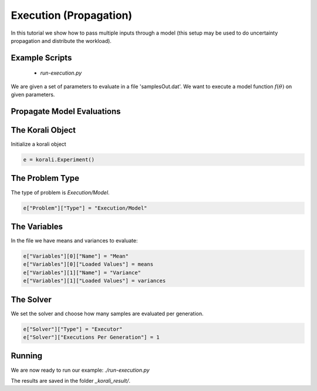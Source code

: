 Execution (Propagation)
==========================================

In this tutorial we show how to pass multiple inputs through a model (this setup may be used to do uncertainty propagation and distribute the workload).

Example Scripts
---------------------------
    + *run-execution.py*

We are given a set of parameters to evaluate in a file 'samplesOut.dat'.
We want to execute a model function :math:`f(\theta)` on given parameters.

Propagate Model Evaluations
---------------------------

The Korali Object
---------------------------
Initialize a korali object

.. code-block:: python

    e = korali.Experiment()
 
The Problem Type
---------------------------
The type of problem is `Execution/Model`.

.. code-block:: python

    e["Problem"]["Type"] = "Execution/Model"

The Variables
---------------------------

In the file we have means and variances to evaluate:

.. code-block:: python

    e["Variables"][0]["Name"] = "Mean"
    e["Variables"][0]["Loaded Values"] = means
    e["Variables"][1]["Name"] = "Variance"
    e["Variables"][1]["Loaded Values"] = variances

The Solver
---------------------------
We set the solver and choose how many samples are evaluated per generation.

.. code-block:: python

    e["Solver"]["Type"] = "Executor"
    e["Solver"]["Executions Per Generation"] = 1

Running
---------------------------
We are now ready to run our example: `./run-execution.py`

The results are saved in the folder `_korali_result/`.
